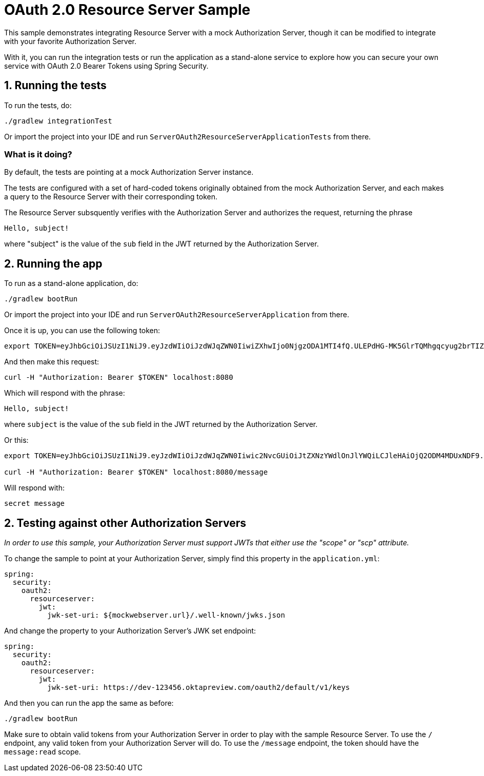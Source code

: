 = OAuth 2.0 Resource Server Sample

This sample demonstrates integrating Resource Server with a mock Authorization Server, though it can be modified to integrate
with your favorite Authorization Server.

With it, you can run the integration tests or run the application as a stand-alone service to explore how you can
secure your own service with OAuth 2.0 Bearer Tokens using Spring Security.

== 1. Running the tests

To run the tests, do:

```bash
./gradlew integrationTest
```

Or import the project into your IDE and run `ServerOAuth2ResourceServerApplicationTests` from there.

=== What is it doing?

By default, the tests are pointing at a mock Authorization Server instance.

The tests are configured with a set of hard-coded tokens originally obtained from the mock Authorization Server,
and each makes a query to the Resource Server with their corresponding token.

The Resource Server subsquently verifies with the Authorization Server and authorizes the request, returning the phrase

```bash
Hello, subject!
```

where "subject" is the value of the `sub` field in the JWT returned by the Authorization Server.

== 2. Running the app

To run as a stand-alone application, do:

```bash
./gradlew bootRun
```

Or import the project into your IDE and run `ServerOAuth2ResourceServerApplication` from there.

Once it is up, you can use the following token:

```bash
export TOKEN=eyJhbGciOiJSUzI1NiJ9.eyJzdWIiOiJzdWJqZWN0IiwiZXhwIjo0NjgzODA1MTI4fQ.ULEPdHG-MK5GlrTQMhgqcyug2brTIZaJIrahUeq9zaiwUSdW83fJ7W1IDd2Z3n4a25JY2uhEcoV95lMfccHR6y_2DLrNvfta22SumY9PEDF2pido54LXG6edIGgarnUbJdR4rpRe_5oRGVa8gDx8FnuZsNv6StSZHAzw5OsuevSTJ1UbJm4UfX3wiahFOQ2OI6G-r5TB2rQNdiPHuNyzG5yznUqRIZ7-GCoMqHMaC-1epKxiX8gYXRROuUYTtcMNa86wh7OVDmvwVmFioRcR58UWBRoO1XQexTtOQq_t8KYsrPZhb9gkyW8x2bAQF-d0J0EJY8JslaH6n4RBaZISww
```

And then make this request:

```bash
curl -H "Authorization: Bearer $TOKEN" localhost:8080
```

Which will respond with the phrase:

```bash
Hello, subject!
```

where `subject` is the value of the `sub` field in the JWT returned by the Authorization Server.

Or this:

```bash
export TOKEN=eyJhbGciOiJSUzI1NiJ9.eyJzdWIiOiJzdWJqZWN0Iiwic2NvcGUiOiJtZXNzYWdlOnJlYWQiLCJleHAiOjQ2ODM4MDUxNDF9.h-j6FKRFdnTdmAueTZCdep45e6DPwqM68ZQ8doIJ1exi9YxAlbWzOwId6Bd0L5YmCmp63gGQgsBUBLzwnZQ8kLUgUOBEC3UzSWGRqMskCY9_k9pX0iomX6IfF3N0PaYs0WPC4hO1s8wfZQ-6hKQ4KigFi13G9LMLdH58PRMK0pKEvs3gCbHJuEPw-K5ORlpdnleUTQIwINafU57cmK3KocTeknPAM_L716sCuSYGvDl6xUTXO7oPdrXhS_EhxLP6KxrpI1uD4Ea_5OWTh7S0Wx5LLDfU6wBG1DowN20d374zepOIEkR-Jnmr_QlR44vmRqS5ncrF-1R0EGcPX49U6A

curl -H "Authorization: Bearer $TOKEN" localhost:8080/message
```

Will respond with:

```bash
secret message
```

== 2. Testing against other Authorization Servers

_In order to use this sample, your Authorization Server must support JWTs that either use the "scope" or "scp" attribute._

To change the sample to point at your Authorization Server, simply find this property in the `application.yml`:

```yaml
spring:
  security:
    oauth2:
      resourceserver:
        jwt:
          jwk-set-uri: ${mockwebserver.url}/.well-known/jwks.json
```

And change the property to your Authorization Server's JWK set endpoint:

```yaml
spring:
  security:
    oauth2:
      resourceserver:
        jwt:
          jwk-set-uri: https://dev-123456.oktapreview.com/oauth2/default/v1/keys
```

And then you can run the app the same as before:

```bash
./gradlew bootRun
```

Make sure to obtain valid tokens from your Authorization Server in order to play with the sample Resource Server.
To use the `/` endpoint, any valid token from your Authorization Server will do.
To use the `/message` endpoint, the token should have the `message:read` scope.
